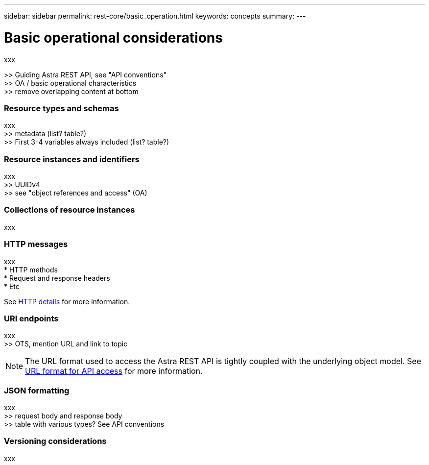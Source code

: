 ---
sidebar: sidebar
permalink: rest-core/basic_operation.html
keywords: concepts
summary:
---

= Basic operational considerations
:hardbreaks:
:nofooter:
:icons: font
:linkattrs:
:imagesdir: ./media/

[.lead]
xxx

>> Guiding Astra REST API, see "API conventions"
>> OA / basic operational characteristics
>> remove overlapping content at bottom

=== Resource types and schemas

xxx
>> metadata (list? table?)
>> First 3-4 variables always included (list? table?)

=== Resource instances and identifiers

xxx
>> UUIDv4
>> see "object references and access" (OA)

=== Collections of resource instances

xxx

=== HTTP messages

xxx
* HTTP methods
* Request and response headers
* Etc

See link:http_details.html[HTTP details] for more information.

=== URI endpoints

xxx
>> OTS, mention URL and link to topic

[NOTE]
The URL format used to access the Astra REST API is tightly coupled with the underlying object model. See link:url_format.html[URL format for API access] for more information.

=== JSON formatting

xxx
>> request body and response body
>> table with various types? See API conventions

=== Versioning considerations

xxx
